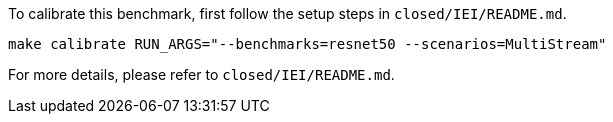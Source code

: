 To calibrate this benchmark, first follow the setup steps in `closed/IEI/README.md`.

```
make calibrate RUN_ARGS="--benchmarks=resnet50 --scenarios=MultiStream"
```

For more details, please refer to `closed/IEI/README.md`.